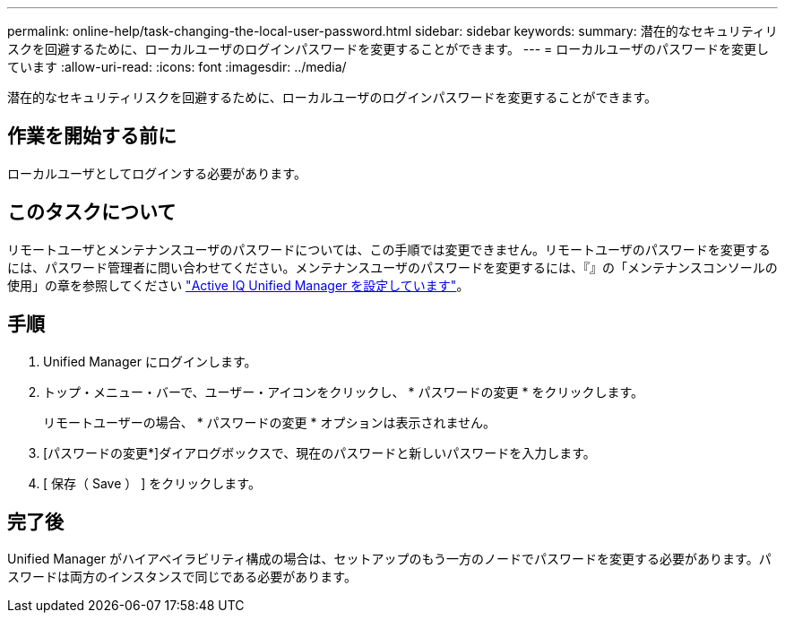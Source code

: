 ---
permalink: online-help/task-changing-the-local-user-password.html 
sidebar: sidebar 
keywords:  
summary: 潜在的なセキュリティリスクを回避するために、ローカルユーザのログインパスワードを変更することができます。 
---
= ローカルユーザのパスワードを変更しています
:allow-uri-read: 
:icons: font
:imagesdir: ../media/


[role="lead"]
潜在的なセキュリティリスクを回避するために、ローカルユーザのログインパスワードを変更することができます。



== 作業を開始する前に

ローカルユーザとしてログインする必要があります。



== このタスクについて

リモートユーザとメンテナンスユーザのパスワードについては、この手順では変更できません。リモートユーザのパスワードを変更するには、パスワード管理者に問い合わせてください。メンテナンスユーザのパスワードを変更するには、『』の「メンテナンスコンソールの使用」の章を参照してください link:../config/concept-configuring-unified-manager.html["Active IQ Unified Manager を設定しています"]。



== 手順

. Unified Manager にログインします。
. トップ・メニュー・バーで、ユーザー・アイコンをクリックし、 * パスワードの変更 * をクリックします。
+
リモートユーザーの場合、 * パスワードの変更 * オプションは表示されません。

. [パスワードの変更*]ダイアログボックスで、現在のパスワードと新しいパスワードを入力します。
. [ 保存（ Save ） ] をクリックします。




== 完了後

Unified Manager がハイアベイラビリティ構成の場合は、セットアップのもう一方のノードでパスワードを変更する必要があります。パスワードは両方のインスタンスで同じである必要があります。
